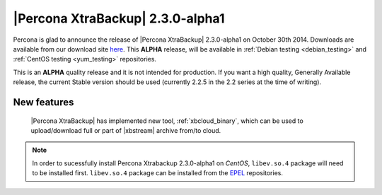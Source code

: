 ===================================
 |Percona XtraBackup| 2.3.0-alpha1
===================================

Percona is glad to announce the release of |Percona XtraBackup| 2.3.0-alpha1 on
October 30th 2014. Downloads are available from our download site `here
<http://www.percona.com/downloads/TESTING/XtraBackup/xtrabackup-2.3.0alpha1/>`_.
This **ALPHA** release, will be available in :ref:`Debian testing
<debian_testing>` and :ref:`CentOS testing <yum_testing>` repositories.

This is an **ALPHA** quality release and it is not intended for production. If
you want a high quality, Generally Available release, the current Stable
version should be used (currently 2.2.5 in the 2.2 series at the time of
writing).

New features
------------

 |Percona XtraBackup| has implemented new tool, :ref:`xbcloud_binary`, which
 can be used to upload/download full or part of |xbstream| archive from/to
 cloud.

.. note::

   In order to sucessfully install Percona Xtrabackup 2.3.0-alpha1 on *CentOS*,
   ``libev.so.4`` package will need to be installed first. ``libev.so.4``
   package can be installed from the `EPEL
   <https://fedoraproject.org/wiki/EPEL>`_ repositories.

